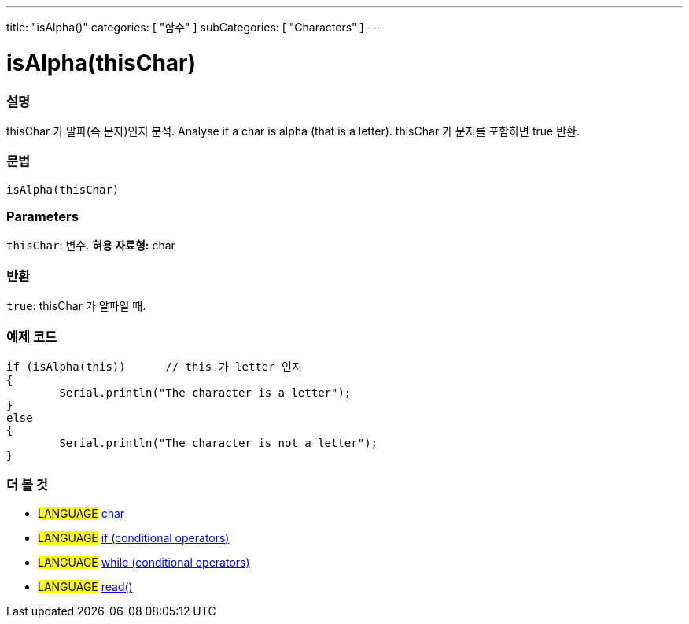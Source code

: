 ---
title: "isAlpha()"
categories: [ "함수" ]
subCategories: [ "Characters" ]
---





= isAlpha(thisChar)


// OVERVIEW SECTION STARTS
[#overview]
--

[float]
=== 설명
thisChar 가 알파(즉 문자)인지 분석.
Analyse if a char is alpha (that is a letter). thisChar 가 문자를 포함하면 true 반환. 
[%hardbreaks]


[float]
=== 문법
[source,arduino]
----
isAlpha(thisChar)
----

[float]
=== Parameters
`thisChar`: 변수. *혀용 자료형:* char

[float]
=== 반환
`true`: thisChar 가 알파일 때.

--
// OVERVIEW SECTION ENDS



// HOW TO USE SECTION STARTS
[#howtouse]
--

[float]
=== 예제 코드

[source,arduino]
----
if (isAlpha(this))      // this 가 letter 인지
{
	Serial.println("The character is a letter");
}
else
{
	Serial.println("The character is not a letter");
}

----

--
// HOW TO USE SECTION ENDS


// SEE ALSO SECTION
[#see_also]
--

[float]
=== 더 볼 것

[role="language"]
* #LANGUAGE#  link:../../../variables/data-types/char[char]
* #LANGUAGE#  link:../../../structure/control-structure/if[if (conditional operators)]
* #LANGUAGE#  link:../../../structure/control-structure/while[while (conditional operators)]
* #LANGUAGE# link:../../communication/serial/read[read()]

--
// SEE ALSO SECTION ENDS
